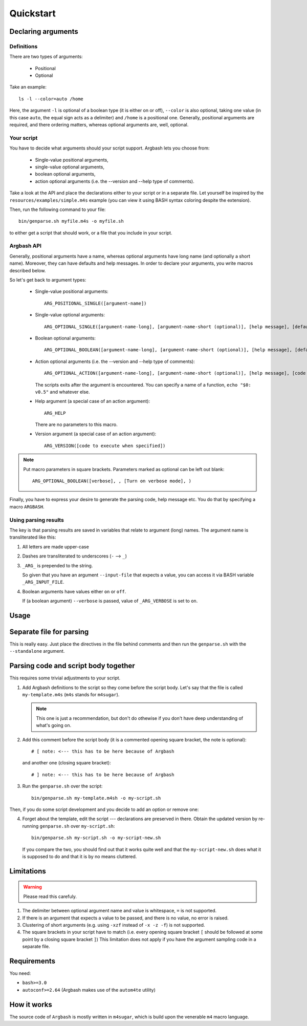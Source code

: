 Quickstart
==========

Declaring arguments
-------------------

Definitions
+++++++++++

There are two types of arguments:

 * Positional
 * Optional

Take an example:

::
  
  ls -l --color=auto /home

Here, the argument ``-l`` is optional of a boolean type (it is either on or off), ``--color`` is also optional, taking one value (in this case ``auto``, the equal sign acts as a delimiter) and ``/home`` is a positional one.
Generally, positional arguments are required, and there ordering matters, whereas optional arguments are, well, optional.

Your script
+++++++++++

You have to decide what arguments should your script support.
Argbash lets you choose from:

 * Single-value positional arguments,
 * single-value optional arguments,
 * boolean optional arguments,
 * action optional arguments (i.e. the --version and --help type of comments).

Take a look at the API and place the declarations either to your script or in a separate file.
Let yourself be inspired by the ``resources/examples/simple.m4s`` example (you can view it using BASH syntax coloring despite the extension).

Then, run the following command to your file:

::
  
  bin/genparse.sh myfile.m4s -o myfile.sh

to either get a script that should work, or a file that you include in your script.

Argbash API
+++++++++++

Generally, positional arguments have a name, whereas optional arguments have long name (and optionally a short name).
Moreover, they can have defaults and help messages. 
In order to declare your arguments, you write macros described below.

So let's get back to argument types:

 * Single-value positional arguments:
   ::

     ARG_POSITIONAL_SINGLE([argument-name])

 * Single-value optional arguments:
   ::

     ARG_OPTIONAL_SINGLE([argument-name-long], [argument-name-short (optional)], [help message], [default (optional)])

 * Boolean optional arguments:
   ::

     ARG_OPTIONAL_BOOLEAN([argument-name-long], [argument-name-short (optional)], [help message], [default (default default is 'off')])

 * Action optional arguments (i.e. the --version and --help type of comments):
   ::

     ARG_OPTIONAL_ACTION([argument-name-long], [argument-name-short (optional)], [help message], [code to execute when specified])

   The scripts exits after the argument is encountered.
   You can specify a name of a function, ``echo "$0: v0.5"`` and whatever else.
 * Help argument (a special case of an action argument):
   ::

     ARG_HELP

   There are no parameters to this macro.
 * Version argument (a special case of an action argument):
   ::

     ARG_VERSION([code to execute when specified])

.. note::

   Put macro parameters in square brackets.
   Parameters marked as optional can be left out blank:

   ::

     ARG_OPTIONAL_BOOLEAN([verbose], , [Turn on verbose mode], )

Finally, you have to express your desire to generate the parsing code, help message etc.
You do that by specifying a macro ``ARGBASH``.

Using parsing results
+++++++++++++++++++++

The key is that parsing results are saved in variables that relate to argument (long) names.
The argument name is transliterated like this:

#. All letters are made upper-case
#. Dashes are transliterated to underscores (``-`` --> ``_``)
#. ``_ARG_`` is prepended to the string.

   So given that you have an argument ``--input-file`` that expects a value, you can access it via BASH variable ``_ARG_INPUT_FILE``.
#. Boolean arguments have values either ``on`` or ``off``.

   If (a boolean argument) ``--verbose`` is passed, value of ``_ARG_VERBOSE`` is set to ``on``.

Usage
-----

Separate file for parsing
-------------------------

This is really easy.
Just place the directives in the file behind comments and then run the ``genparse.sh`` with the ``--standalone`` argument.

Parsing code and script body together
-------------------------------------

This requires some trivial adjustments to your script.

#. Add Argbash definitions to the script so they come before the script body.
   Let's say that the file is called ``my-template.m4s`` (``m4s`` stands for ``m4sugar``).
   
   .. note::

      This one is just a recommendation, but don't do othewise if you don't have deep understanding of what's going on.

#. Add this comment before the script body (it is a commented opening square bracket, the note is optional):

   ::

      # [ note: <--- this has to be here because of Argbash

   and another one (closing square bracket):

   ::

      # ] note: <--- this has to be here because of Argbash

#. Run the ``genparse.sh`` over the script:

   ::
    
      bin/genparse.sh my-template.m4sh -o my-script.sh

Then, if you do some script development and you decide to add an option or remove one:

4. Forget about the template, edit the script --- declarations are preserved in there.
   Obtain the updated version by re-running ``genparse.sh`` over ``my-script.sh``:

   ::
    
      bin/genparse.sh my-script.sh -o my-script-new.sh

   If you compare the two, you should find out that it works quite well and that the ``my-script-new.sh`` does what it is supposed to do and that it is by no means cluttered.

Limitations
-----------

.. warning::

  Please read this carefuly.

#. The delimiter between optional argument name and value is whitespace, ``=`` is not supported.
#. If there is an argument that expects a value to be passed, and there is no value, no error is raised.
#. Clustering of short arguments (e.g. using ``-xzf`` instead of ``-x -z -f``) is not supported.
#. The square brackets in your script have to match (i.e. every opening square bracket ``[`` should be followed at some point by a closing square bracket ``]``)
   This limitation does not apply if you have the argument sampling code in a separate file.

Requirements
------------

You need:

* ``bash>=3.0``
* ``autoconf>=2.64`` (Argbash makes use of the ``autom4te`` utility)

How it works
------------

The source code of ``Argbash`` is mostly written in ``m4sugar``, which is build upon the venerable ``m4`` macro language.
